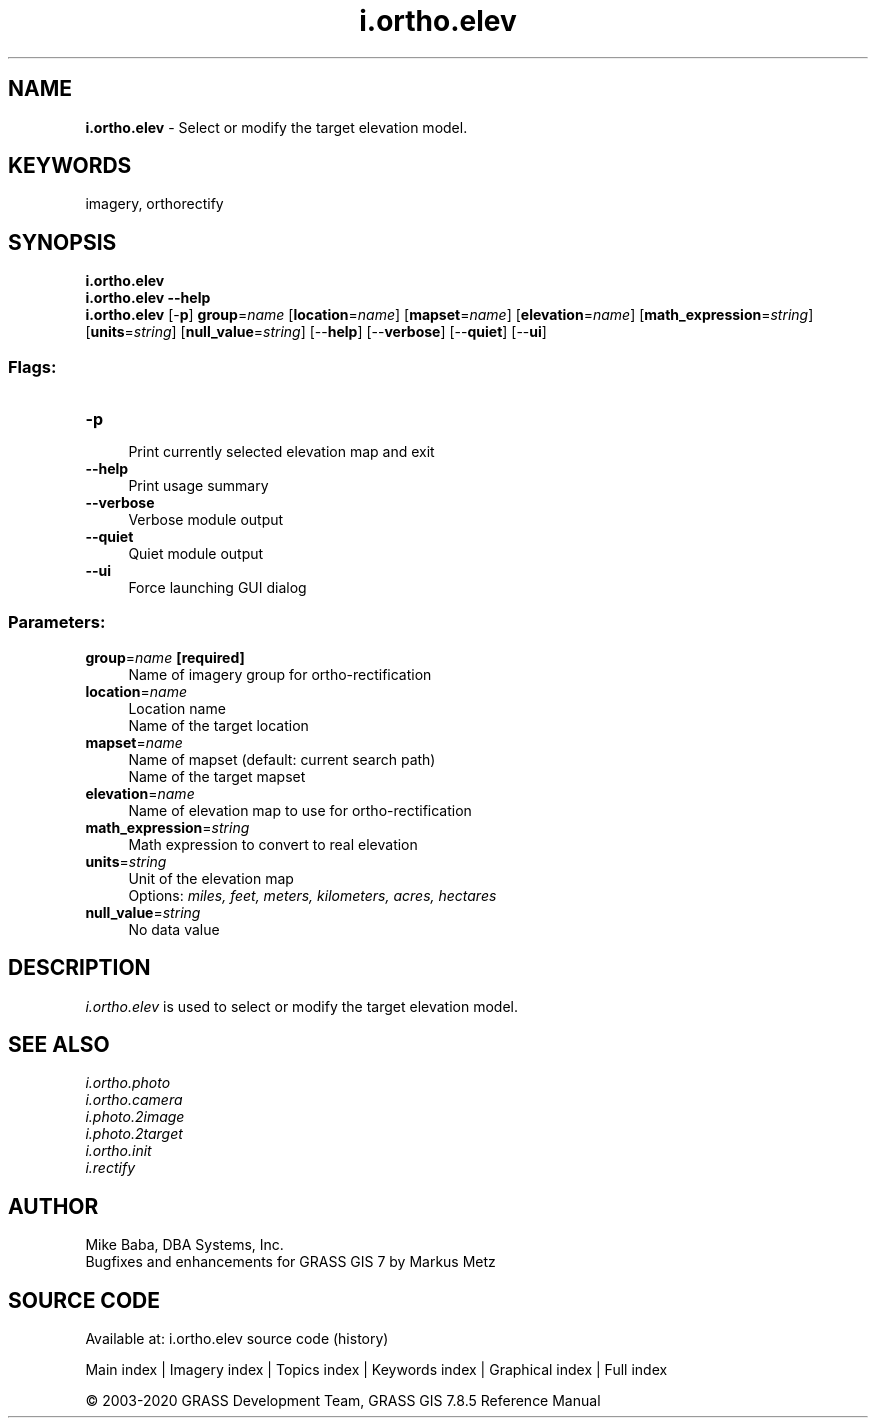 .TH i.ortho.elev 1 "" "GRASS 7.8.5" "GRASS GIS User's Manual"
.SH NAME
\fI\fBi.ortho.elev\fR\fR  \- Select or modify the target elevation model.
.SH KEYWORDS
imagery, orthorectify
.SH SYNOPSIS
\fBi.ortho.elev\fR
.br
\fBi.ortho.elev \-\-help\fR
.br
\fBi.ortho.elev\fR [\-\fBp\fR] \fBgroup\fR=\fIname\fR  [\fBlocation\fR=\fIname\fR]   [\fBmapset\fR=\fIname\fR]   [\fBelevation\fR=\fIname\fR]   [\fBmath_expression\fR=\fIstring\fR]   [\fBunits\fR=\fIstring\fR]   [\fBnull_value\fR=\fIstring\fR]   [\-\-\fBhelp\fR]  [\-\-\fBverbose\fR]  [\-\-\fBquiet\fR]  [\-\-\fBui\fR]
.SS Flags:
.IP "\fB\-p\fR" 4m
.br
Print currently selected elevation map and exit
.IP "\fB\-\-help\fR" 4m
.br
Print usage summary
.IP "\fB\-\-verbose\fR" 4m
.br
Verbose module output
.IP "\fB\-\-quiet\fR" 4m
.br
Quiet module output
.IP "\fB\-\-ui\fR" 4m
.br
Force launching GUI dialog
.SS Parameters:
.IP "\fBgroup\fR=\fIname\fR \fB[required]\fR" 4m
.br
Name of imagery group for ortho\-rectification
.IP "\fBlocation\fR=\fIname\fR" 4m
.br
Location name
.br
Name of the target location
.IP "\fBmapset\fR=\fIname\fR" 4m
.br
Name of mapset (default: current search path)
.br
Name of the target mapset
.IP "\fBelevation\fR=\fIname\fR" 4m
.br
Name of elevation map to use for ortho\-rectification
.IP "\fBmath_expression\fR=\fIstring\fR" 4m
.br
Math expression to convert to real elevation
.IP "\fBunits\fR=\fIstring\fR" 4m
.br
Unit of the elevation map
.br
Options: \fImiles, feet, meters, kilometers, acres, hectares\fR
.IP "\fBnull_value\fR=\fIstring\fR" 4m
.br
No data value
.SH DESCRIPTION
\fIi.ortho.elev\fR is used to select or modify the target elevation model.
.SH SEE ALSO
\fI
i.ortho.photo
.br
i.ortho.camera
.br
i.photo.2image
.br
i.photo.2target
.br
i.ortho.init
.br
i.rectify
\fR
.SH AUTHOR
Mike Baba,  DBA Systems, Inc.
.br
Bugfixes and enhancements for GRASS GIS 7 by Markus Metz
.SH SOURCE CODE
.PP
Available at: i.ortho.elev source code (history)
.PP
Main index |
Imagery index |
Topics index |
Keywords index |
Graphical index |
Full index
.PP
© 2003\-2020
GRASS Development Team,
GRASS GIS 7.8.5 Reference Manual
